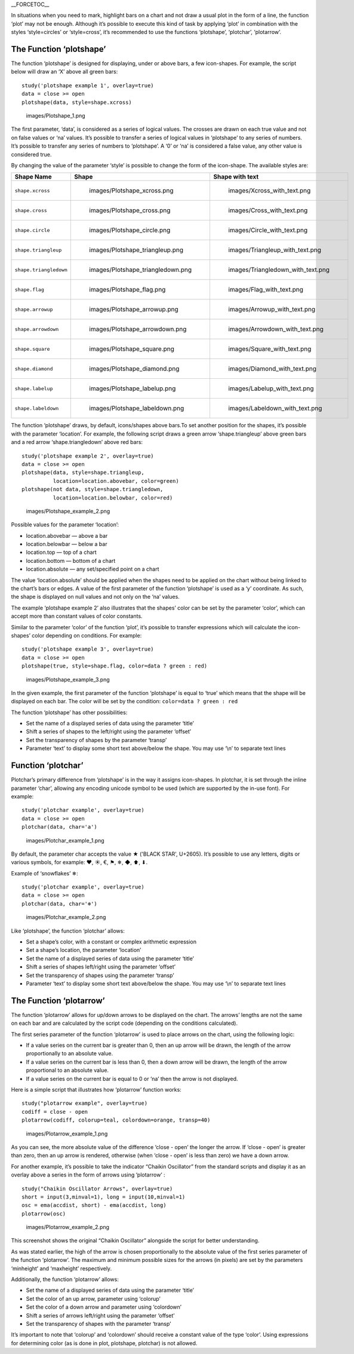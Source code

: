 \_\_FORCETOC\_\_

In situations when you need to mark, highlight bars on a chart and not
draw a usual plot in the form of a line, the function ‘plot’ may not be
enough. Although it’s possible to execute this kind of task by applying
‘plot’ in combination with the styles ‘style=circles’ or ‘style=cross’,
it’s recommended to use the functions ‘plotshape’, ‘plotchar’,
‘plotarrow’.

The Function ‘plotshape’
------------------------

The function ‘plotshape’ is designed for displaying, under or above
bars, a few icon-shapes. For example, the script below will draw an ‘X’
above all green bars:

::

    study('plotshape example 1', overlay=true)
    data = close >= open
    plotshape(data, style=shape.xcross)

.. figure:: images/Plotshape_1.png
   :alt: images/Plotshape_1.png

   images/Plotshape\_1.png

The first parameter, ‘data’, is considered as a series of logical
values. The crosses are drawn on each true value and not on false values
or ‘na’ values. It’s possible to transfer a series of logical values in
‘plotshape’ to any series of numbers. It’s possible to transfer any
series of numbers to ‘plotshape’. A ‘0’ or ‘na’ is considered a false
value, any other value is considered true.

By changing the value of the parameter ‘style’ is possible to change the
form of the icon-shape. The available styles are:

+--------------------------+-------------------------------------------------+-------------------------------------------------+
| Shape Name               | Shape                                           | Shape with text                                 |
+==========================+=================================================+=================================================+
| ``shape.xcross``         | .. figure:: images/Plotshape_xcross.png         | .. figure:: images/Xcross_with_text.png         |
|                          |    :alt: images/Plotshape_xcross.png            |    :alt: images/Xcross_with_text.png            |
|                          |                                                 |                                                 |
|                          |    images/Plotshape\_xcross.png                 |    images/Xcross\_with\_text.png                |
+--------------------------+-------------------------------------------------+-------------------------------------------------+
| ``shape.cross``          | .. figure:: images/Plotshape_cross.png          | .. figure:: images/Cross_with_text.png          |
|                          |    :alt: images/Plotshape_cross.png             |    :alt: images/Cross_with_text.png             |
|                          |                                                 |                                                 |
|                          |    images/Plotshape\_cross.png                  |    images/Cross\_with\_text.png                 |
+--------------------------+-------------------------------------------------+-------------------------------------------------+
| ``shape.circle``         | .. figure:: images/Plotshape_circle.png         | .. figure:: images/Circle_with_text.png         |
|                          |    :alt: images/Plotshape_circle.png            |    :alt: images/Circle_with_text.png            |
|                          |                                                 |                                                 |
|                          |    images/Plotshape\_circle.png                 |    images/Circle\_with\_text.png                |
+--------------------------+-------------------------------------------------+-------------------------------------------------+
| ``shape.triangleup``     | .. figure:: images/Plotshape_triangleup.png     | .. figure:: images/Triangleup_with_text.png     |
|                          |    :alt: images/Plotshape_triangleup.png        |    :alt: images/Triangleup_with_text.png        |
|                          |                                                 |                                                 |
|                          |    images/Plotshape\_triangleup.png             |    images/Triangleup\_with\_text.png            |
+--------------------------+-------------------------------------------------+-------------------------------------------------+
| ``shape.triangledown``   | .. figure:: images/Plotshape_triangledown.png   | .. figure:: images/Triangledown_with_text.png   |
|                          |    :alt: images/Plotshape_triangledown.png      |    :alt: images/Triangledown_with_text.png      |
|                          |                                                 |                                                 |
|                          |    images/Plotshape\_triangledown.png           |    images/Triangledown\_with\_text.png          |
+--------------------------+-------------------------------------------------+-------------------------------------------------+
| ``shape.flag``           | .. figure:: images/Plotshape_flag.png           | .. figure:: images/Flag_with_text.png           |
|                          |    :alt: images/Plotshape_flag.png              |    :alt: images/Flag_with_text.png              |
|                          |                                                 |                                                 |
|                          |    images/Plotshape\_flag.png                   |    images/Flag\_with\_text.png                  |
+--------------------------+-------------------------------------------------+-------------------------------------------------+
| ``shape.arrowup``        | .. figure:: images/Plotshape_arrowup.png        | .. figure:: images/Arrowup_with_text.png        |
|                          |    :alt: images/Plotshape_arrowup.png           |    :alt: images/Arrowup_with_text.png           |
|                          |                                                 |                                                 |
|                          |    images/Plotshape\_arrowup.png                |    images/Arrowup\_with\_text.png               |
+--------------------------+-------------------------------------------------+-------------------------------------------------+
| ``shape.arrowdown``      | .. figure:: images/Plotshape_arrowdown.png      | .. figure:: images/Arrowdown_with_text.png      |
|                          |    :alt: images/Plotshape_arrowdown.png         |    :alt: images/Arrowdown_with_text.png         |
|                          |                                                 |                                                 |
|                          |    images/Plotshape\_arrowdown.png              |    images/Arrowdown\_with\_text.png             |
+--------------------------+-------------------------------------------------+-------------------------------------------------+
| ``shape.square``         | .. figure:: images/Plotshape_square.png         | .. figure:: images/Square_with_text.png         |
|                          |    :alt: images/Plotshape_square.png            |    :alt: images/Square_with_text.png            |
|                          |                                                 |                                                 |
|                          |    images/Plotshape\_square.png                 |    images/Square\_with\_text.png                |
+--------------------------+-------------------------------------------------+-------------------------------------------------+
| ``shape.diamond``        | .. figure:: images/Plotshape_diamond.png        | .. figure:: images/Diamond_with_text.png        |
|                          |    :alt: images/Plotshape_diamond.png           |    :alt: images/Diamond_with_text.png           |
|                          |                                                 |                                                 |
|                          |    images/Plotshape\_diamond.png                |    images/Diamond\_with\_text.png               |
+--------------------------+-------------------------------------------------+-------------------------------------------------+
| ``shape.labelup``        | .. figure:: images/Plotshape_labelup.png        | .. figure:: images/Labelup_with_text.png        |
|                          |    :alt: images/Plotshape_labelup.png           |    :alt: images/Labelup_with_text.png           |
|                          |                                                 |                                                 |
|                          |    images/Plotshape\_labelup.png                |    images/Labelup\_with\_text.png               |
+--------------------------+-------------------------------------------------+-------------------------------------------------+
| ``shape.labeldown``      | .. figure:: images/Plotshape_labeldown.png      | .. figure:: images/Labeldown_with_text.png      |
|                          |    :alt: images/Plotshape_labeldown.png         |    :alt: images/Labeldown_with_text.png         |
|                          |                                                 |                                                 |
|                          |    images/Plotshape\_labeldown.png              |    images/Labeldown\_with\_text.png             |
+--------------------------+-------------------------------------------------+-------------------------------------------------+

The function ‘plotshape’ draws, by default, icons/shapes above bars.To
set another position for the shapes, it’s possible with the parameter
‘location’. For example, the following script draws a green arrow
‘shape.triangleup’ above green bars and a red arrow ‘shape.triangledown’
above red bars:

::

    study('plotshape example 2', overlay=true)
    data = close >= open
    plotshape(data, style=shape.triangleup,
              location=location.abovebar, color=green)
    plotshape(not data, style=shape.triangledown,
              location=location.belowbar, color=red)

.. figure:: images/Plotshape_example_2.png
   :alt: images/Plotshape_example_2.png

   images/Plotshape\_example\_2.png

Possible values for the parameter ‘location’:

-  location.abovebar — above a bar
-  location.belowbar — below a bar
-  location.top — top of a chart
-  location.bottom — bottom of a chart
-  location.absolute — any set/specified point on a chart

The value ‘location.absolute’ should be applied when the shapes need to
be applied on the chart without being linked to the chart’s bars or
edges. A value of the first parameter of the function ‘plotshape’ is
used as a ‘y’ coordinate. As such, the shape is displayed on null values
and not only on the ‘na’ values.

The example ‘plotshape example 2’ also illustrates that the shapes’
color can be set by the parameter ‘color’, which can accept more than
constant values of color constants.

Similar to the parameter ‘color’ of the function ‘plot’, it’s possible
to transfer expressions which will calculate the icon-shapes’ color
depending on conditions. For example:

::

    study('plotshape example 3', overlay=true)
    data = close >= open
    plotshape(true, style=shape.flag, color=data ? green : red)

.. figure:: images/Plotshape_example_3.png
   :alt: images/Plotshape_example_3.png

   images/Plotshape\_example\_3.png

In the given example, the first parameter of the function ‘plotshape’ is
equal to ‘true’ which means that the shape will be displayed on each
bar. The color will be set by the condition:
``color=data ? green : red``

The function ‘plotshape’ has other possibilities:

-  Set the name of a displayed series of data using the parameter
   ‘title’
-  Shift a series of shapes to the left/right using the parameter
   ‘offset’
-  Set the transparency of shapes by the parameter ‘transp’
-  Parameter ‘text’ to display some short text above/below the shape.
   You may use ‘\\n’ to separate text lines

Function ‘plotchar’
-------------------

Plotchar’s primary difference from ‘plotshape’ is in the way it assigns
icon-shapes. In plotchar, it is set through the inline parameter ‘char’,
allowing any encoding unicode symbol to be used (which are supported by
the in-use font). For example:

::

    study('plotchar example', overlay=true)
    data = close >= open
    plotchar(data, char='a')

.. figure:: images/Plotchar_example_1.png
   :alt: images/Plotchar_example_1.png

   images/Plotchar\_example\_1.png

By default, the parameter char accepts the value ★ ('BLACK STAR',
U+2605). It’s possible to use any letters, digits or various symbols,
for example: ❤, ☀, €, ⚑, ❄, ◆, ⬆, ⬇.

Example of ‘snowflakes’ ❄:

::

    study('plotchar example', overlay=true)
    data = close >= open
    plotchar(data, char='❄')

.. figure:: images/Plotchar_example_2.png
   :alt: images/Plotchar_example_2.png

   images/Plotchar\_example\_2.png

Like ‘plotshape’, the function ‘plotchar’ allows:

-  Set a shape’s color, with a constant or complex arithmetic expression
-  Set a shape’s location, the parameter ‘location’
-  Set the name of a displayed series of data using the parameter
   ‘title’
-  Shift a series of shapes left/right using the parameter ‘offset’
-  Set the transparency of shapes using the parameter ‘transp’
-  Parameter ‘text’ to display some short text above/below the shape.
   You may use ‘\\n’ to separate text lines

The Function ‘plotarrow’
------------------------

The function ‘plotarrow’ allows for up/down arrows to be displayed on
the chart. The arrows’ lengths are not the same on each bar and are
calculated by the script code (depending on the conditions calculated).

The first series parameter of the function ‘plotarrow’ is used to place
arrows on the chart, using the following logic:

-  If a value series on the current bar is greater than 0, then an up
   arrow will be drawn, the length of the arrow proportionally to an
   absolute value.
-  If a value series on the current bar is less than 0, then a down
   arrow will be drawn, the length of the arrow proportional to an
   absolute value.
-  If a value series on the current bar is equal to 0 or ‘na’ then the
   arrow is not displayed.

Here is a simple script that illustrates how ‘plotarrow’ function works:

::

    study("plotarrow example", overlay=true)
    codiff = close - open
    plotarrow(codiff, colorup=teal, colordown=orange, transp=40)

.. figure:: images/Plotarrow_example_1.png
   :alt: images/Plotarrow_example_1.png

   images/Plotarrow\_example\_1.png

As you can see, the more absolute value of the difference ‘close - open’
the longer the arrow. If ‘close - open’ is greater than zero, then an up
arrow is rendered, otherwise (when ‘close - open’ is less than zero) we
have a down arrow.

For another example, it’s possible to take the indicator “Chaikin
Oscillator” from the standard scripts and display it as an overlay above
a series in the form of arrows using ‘plotarrow’ :

::

    study("Chaikin Oscillator Arrows", overlay=true)
    short = input(3,minval=1), long = input(10,minval=1)
    osc = ema(accdist, short) - ema(accdist, long)
    plotarrow(osc)

.. figure:: images/Plotarrow_example_2.png
   :alt: images/Plotarrow_example_2.png

   images/Plotarrow\_example\_2.png

This screenshot shows the original “Chaikin Oscillator” alongside the
script for better understanding.

As was stated earlier, the high of the arrow is chosen proportionally to
the absolute value of the first series parameter of the function
‘plotarrow’. The maximum and minimum possible sizes for the arrows (in
pixels) are set by the parameters ‘minheight’ and ‘maxheight’
respectively.

Additionally, the function ‘plotarrow’ allows:

-  Set the name of a displayed series of data using the parameter
   ‘title’
-  Set the color of an up arrow, parameter using ‘colorup’
-  Set the color of a down arrow and parameter using ‘colordown’
-  Shift a series of arrows left/right using the parameter ‘offset’
-  Set the transparency of shapes with the parameter ‘transp’

It’s important to note that ‘colorup’ and ‘colordown’ should receive a
constant value of the type ‘color’. Using expressions for determining
color (as is done in plot, plotshape, plotchar) is not allowed.
